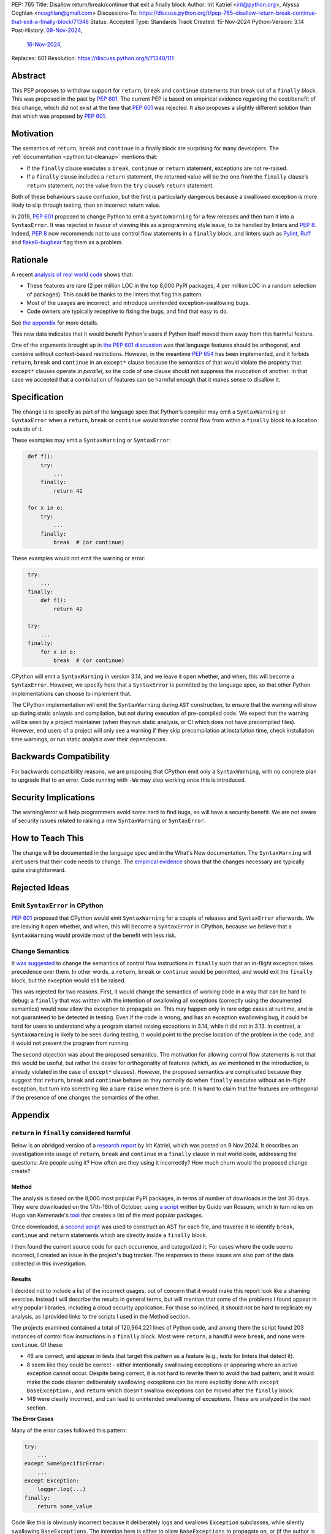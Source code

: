 PEP: 765
Title: Disallow return/break/continue that exit a finally block
Author: Irit Katriel <irit@python.org>, Alyssa Coghlan <ncoghlan@gmail.com>
Discussions-To: https://discuss.python.org/t/pep-765-disallow-return-break-continue-that-exit-a-finally-block/71348
Status: Accepted
Type: Standards Track
Created: 15-Nov-2024
Python-Version: 3.14
Post-History: `09-Nov-2024 <https://discuss.python.org/t/an-analysis-of-return-in-finally-in-the-wild/70633>`__,
              `16-Nov-2024 <https://discuss.python.org/t/pep-765-disallow-return-break-continue-that-exit-a-finally-block/71348>`__,
Replaces: 601
Resolution: https://discuss.python.org/t/71348/111


Abstract
========

This PEP proposes to withdraw support for ``return``, ``break`` and
``continue`` statements that break out of a ``finally`` block.
This was proposed in the past by :pep:`601`. The current PEP
is based on empirical evidence regarding the cost/benefit of
this change, which did not exist at the time that :pep:`601`
was rejected. It also proposes a slightly different solution
than that which was proposed by :pep:`601`.

Motivation
==========

The semantics of ``return``, ``break`` and ``continue`` in a
finally block are surprising for many developers.
The :ref:`documentation <python:tut-cleanup>` mentions that:

- If the ``finally`` clause executes a ``break``, ``continue``
  or ``return`` statement, exceptions are not re-raised.

- If a ``finally`` clause includes a ``return`` statement, the
  returned value will be the one from the ``finally`` clause’s
  ``return`` statement, not the value from the ``try`` clause’s
  ``return`` statement.

Both of these behaviours cause confusion, but the first is
particularly dangerous because a swallowed exception is more
likely to slip through testing, than an incorrect return value.

In 2019, :pep:`601` proposed to change Python to emit a
``SyntaxWarning`` for a few releases and then turn it into a
``SyntaxError``. It was rejected in favour of viewing this
as a programming style issue, to be handled by linters and :pep:`8`.
Indeed, :pep:`8` now recommends not to use control flow statements
in a ``finally`` block, and linters such as
`Pylint <https://pylint.readthedocs.io/en/stable/>`__,
`Ruff <https://docs.astral.sh/ruff/>`__ and
`flake8-bugbear <https://github.com/PyCQA/flake8-bugbear>`__
flag them as a problem.

Rationale
=========

A recent
`analysis of real world code <https://github.com/iritkatriel/finally/blob/main/README.md>`__ shows that:

- These features are rare (2 per million LOC in the top 8,000 PyPI
  packages, 4 per million LOC in a random selection of packages).
  This could be thanks to the linters that flag this pattern.
- Most of the usages are incorrect, and introduce unintended
  exception-swallowing bugs.
- Code owners are typically receptive to fixing the bugs, and
  find that easy to do.

See `the appendix <#appendix>`__ for more details.

This new data indicates that it would benefit Python's users if
Python itself moved them away from this harmful feature.

One of the arguments brought up in
`the PEP 601 discussion <https://discuss.python.org/t/pep-601-forbid-return-break-continue-breaking-out-of-finally/2239/24>`__
was that language features should be orthogonal, and combine without
context-based restrictions. However, in the meantime :pep:`654` has
been implemented, and it forbids ``return``, ``break`` and ``continue``
in an ``except*`` clause because the semantics of that would violate
the property that ``except*`` clauses operate *in parallel*, so the
code of one clause should not suppress the invocation of another.
In that case we accepted that a combination of features can be
harmful enough that it makes sense to disallow it.


Specification
=============

The change is to specify as part of the language spec that
Python's compiler may emit a ``SyntaxWarning`` or ``SyntaxError``
when a ``return``, ``break`` or ``continue`` would transfer
control flow from within a ``finally`` block to a location outside
of it.

These examples may emit a ``SyntaxWarning`` or ``SyntaxError``:

.. code-block::
   :class: bad

    def f():
        try:
            ...
        finally:
            return 42

    for x in o:
        try:
            ...
        finally:
            break  # (or continue)

These examples would not emit the warning or error:

.. code-block::
   :class: good

    try:
        ...
    finally:
        def f():
            return 42

    try:
        ...
    finally:
        for x in o:
            break  # (or continue)


CPython will emit a ``SyntaxWarning`` in version 3.14, and we leave
it open whether, and when, this will become a ``SyntaxError``.
However, we specify here that a ``SyntaxError`` is permitted by
the language spec, so that other Python implementations can choose
to implement that.

The CPython implementation will emit the ``SyntaxWarning`` during
``AST`` construction, to ensure that the warning will show up during
static anlaysis and compilation, but not during execution of
pre-compiled code.  We expect that the warning will be seen by a
project maintainer (when they run static analysis, or CI which
does not have precompiled files). However, end users of a project
will only see a warning if they skip precompilation at installation
time, check installation time warnings, or run static analysis over
their dependencies.

Backwards Compatibility
=======================

For backwards compatibility reasons, we are proposing that CPython
emit only a ``SyntaxWarning``, with no concrete plan to upgrade that
to an error. Code running with ``-We`` may stop working once this
is introduced.

Security Implications
=====================

The warning/error will help programmers avoid some hard to find bugs,
so will have a security benefit. We are not aware of security issues
related to raising a new ``SyntaxWarning`` or ``SyntaxError``.

How to Teach This
=================

The change will be documented in the language spec and in the
What's New documentation. The ``SyntaxWarning`` will alert users
that their code needs to change. The `empirical evidence <#appendix>`__
shows that the changes necessary are typically quite
straightforward.

Rejected Ideas
==============

Emit ``SyntaxError`` in CPython
-------------------------------

:pep:`601` proposed that CPython would emit ``SyntaxWarning`` for a couple of
releases and ``SyntaxError`` afterwards. We are leaving it open whether, and
when, this will become a ``SyntaxError`` in CPython, because we believe that a
``SyntaxWarning`` would provide most of the benefit with less risk.

Change Semantics
----------------

It `was suggested <https://discuss.python.org/t/pep-765-disallow-return-break-continue-that-exit-a-finally-block/71348/32>`__
to change the semantics of control flow instructions in ``finally`` such that an
in-flight exception takes precedence over them.  In other words, a ``return``,
``break`` or ``continue`` would be permitted, and would exit the ``finally``
block, but the exception would still be raised.

This was rejected for two reasons. First, it would change the semantics of
working code in a way that can be hard to debug: a ``finally`` that was written
with the intention of swallowing all exceptions (correctly using the documented
semantics) would now allow the exception to propagate on. This may happen only
in rare edge cases at runtime, and is not guaranteed to be detected in testing.
Even if the code is wrong, and has an exception swallowing bug, it could be
hard for users to understand why a program started raising exceptions in 3.14,
while it did not in 3.13.
In contrast, a ``SyntaxWarning`` is likely to be seen during testing, it would
point to the precise location of the problem in the code, and it would not
prevent the program from running.

The second objection was about the proposed semantics. The motivation for
allowing control flow statements is not that this would be useful, but rather
the desire for orthogonality of features (which, as we mentioned in the
introduction, is already violated in the case of ``except*`` clauses). However,
the proposed semantics are complicated because they suggest that ``return``,
``break`` and ``continue`` behave as they normally do when ``finally`` executes
without an in-flight exception, but turn into something like a bare ``raise``
when there is one. It is hard to claim that the features are orthogonal if
the presence of one changes the semantics of the other.

Appendix
========

``return`` in ``finally`` considered harmful
--------------------------------------------

Below is an abridged version of a
`research report <https://github.com/iritkatriel/finally/commits/main/README.md>`__
by Irit Katriel, which was posted on 9 Nov 2024.
It describes an investigation into usage of ``return``, ``break`` and ``continue``
in a ``finally`` clause in real world code, addressing the
questions: Are people using it? How often are they using it incorrectly?
How much churn would the proposed change create?

Method
^^^^^^

The analysis is based on the 8,000 most popular PyPI packages, in terms of number
of downloads in the last 30 days. They were downloaded on the 17th-18th of
October, using
`a script <https://github.com/faster-cpython/tools/blob/main/scripts/download_packages.py>`__
written by Guido van Rossum, which in turn relies on Hugo van Kemenade's
`tool <https://hugovk.github.io/top-pypi-packages/>`__ that creates a list of the
most popular packages.

Once downloaded, a
`second script <https://github.com/iritkatriel/finally/blob/main/scripts/ast_analysis.py>`__
was used to construct an AST for each file, and traverse it to identify ``break``,
``continue`` and ``return`` statements which are directly inside a ``finally`` block.

I then found the current source code for each occurrence, and categorized it. For
cases where the code seems incorrect, I created an issue in the project's bug
tracker. The responses to these issues are also part of the data collected in
this investigation.

Results
^^^^^^^

I decided not to include a list of the incorrect usages, out of concern that
it would make this report look like a shaming exercise.  Instead I will describe
the results in general terms, but will mention that some of the problems I found
appear in very popular libraries, including a cloud security application.
For those so inclined, it should not be hard to replicate my analysis, as I
provided links to the scripts I used in the Method section.

The projects examined contained a total of 120,964,221 lines of Python code,
and among them the script found 203 instances of control flow instructions in a
``finally`` block.  Most were ``return``, a handful were ``break``, and none were
``continue``. Of these:

- 46 are correct, and appear in tests that target this pattern as a feature (e.g.,
  tests for linters that detect it).
- 8 seem like they could be correct - either intentionally swallowing exceptions
  or appearing where an active exception cannot occur. Despite being correct, it is
  not hard to rewrite them to avoid the bad pattern, and it would make the code
  clearer: deliberately swallowing exceptions can be more explicitly done with
  ``except BaseException:``, and ``return`` which doesn't swallow exceptions can be
  moved after the ``finally`` block.
- 149 were clearly incorrect, and can lead to unintended swallowing of exceptions.
  These are analyzed in the next section.

**The Error Cases**

Many of the error cases followed this pattern:

.. code-block::
    :class: bad

    try:
        ...
    except SomeSpecificError:
        ...
    except Exception:
        logger.log(...)
    finally:
        return some_value

Code like this is obviously incorrect because it deliberately logs and swallows
``Exception`` subclasses, while silently swallowing ``BaseExceptions``. The intention
here is either to allow ``BaseExceptions`` to propagate on, or (if the author is
unaware of the ``BaseException`` issue), to log and swallow all exceptions. However,
even if the ``except Exception`` was changed to ``except BaseException``, this code
would still have the problem that the ``finally`` block swallows all exceptions
raised from within the ``except`` block, and this is probably not the intention
(if it is, that can be made explicit with another ``try``-``except BaseException``).

Another variation on the issue found in real code looks like this:

.. code-block::
    :class: bad

        try:
            ...
        except:
            return NotImplemented
        finally:
            return some_value

Here the intention seems to be to return ``NotImplemented`` when an exception is
raised, but the ``return`` in the ``finally`` block would override the one in the
``except`` block.

.. note:: Following the
   `discussion <https://discuss.python.org/t/an-analysis-of-return-in-finally-in-the-wild/70633/15>`__,
   I repeated the analysis on a random selection of PyPI packages (to
   analyze code written by *average* programmers). The sample contained
   in total 77,398,892 lines of code with 316 instances of ``return``/``break``/``continue``
   in ``finally``. So about 4 instances per million lines of code.

**Author reactions**

Of the 149 incorrect instances of ``return`` or ``break`` in a ``finally`` clause,
27 were out of date, in the sense that they do not appear in the main/master branch
of the library, as the code has been deleted or fixed by now. The remaining 122
are in 73 different packages, and I created an issue in each one to alert the
authors to the problems. Within two weeks, 40 of the 73 issues received a reaction
from the code maintainers:

- 15 issues had a PR opened to fix the problem.
- 20 received reactions acknowledging the problem as one worth looking into.
- 3 replied that the code is no longer maintained so this won't be fixed.
- 2 closed the issue as "works as intended", one said that they intend to
  swallow all exceptions, but the other seemed unaware of the distinction
  between ``Exception`` and ``BaseException``.

One issue was linked to a pre-existing open issue about non-responsiveness to Ctrl-C,
conjecturing a connection.

Two of the issue were labelled as "good first issue".

**The correct usages**

The 8 cases where the feature appears to be used correctly (in non-test code) also
deserve attention. These represent the "churn" that would be caused by blocking
the feature, because this is where working code will need to change.  I did not
contact the authors in these cases, so we need to assess the difficulty of
making these changes ourselves. It is shown in
`the full report <https://github.com/iritkatriel/finally/commits/main/README.md>`__,
that the change required in each case is small.

Discussion
^^^^^^^^^^

The first thing to note is that ``return``/``break``/``continue`` in a ``finally``
block is not something we see often: 203 instance in over 120 million lines
of code. This is, possibly, thanks to the linters that warn about this.

The second observation is that most of the usages were incorrect: 73% in our
sample (149 of 203).

Finally, the author responses were overwhelmingly positive. Of the 40 responses
received within two weeks, 35 acknowledged the issue, 15 of which also created
a PR to fix it. Only two thought that the code is fine as it is, and three
stated that the code is no longer maintained so they will not look into it.

The 8 instances where the code seems to work as intended, are not hard to
rewrite.

Copyright
=========

This document is placed in the public domain or under the
CC0-1.0-Universal license, whichever is more permissive.
